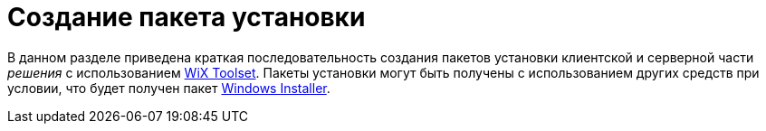 = Создание пакета установки

В данном разделе приведена краткая последовательность создания пакетов установки клиентской и серверной части _решения_ с использованием http://wixtoolset.org/[WiX Toolset]. Пакеты установки могут быть получены с использованием других средств при условии, что будет получен пакет https://ru.wikipedia.org/wiki/Windows_Installer[Windows Installer].
